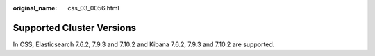 :original_name: css_03_0056.html

.. _css_03_0056:

Supported Cluster Versions
==========================

In CSS, Elasticsearch 7.6.2, 7.9.3 and 7.10.2 and Kibana 7.6.2, 7.9.3 and 7.10.2 are supported.
